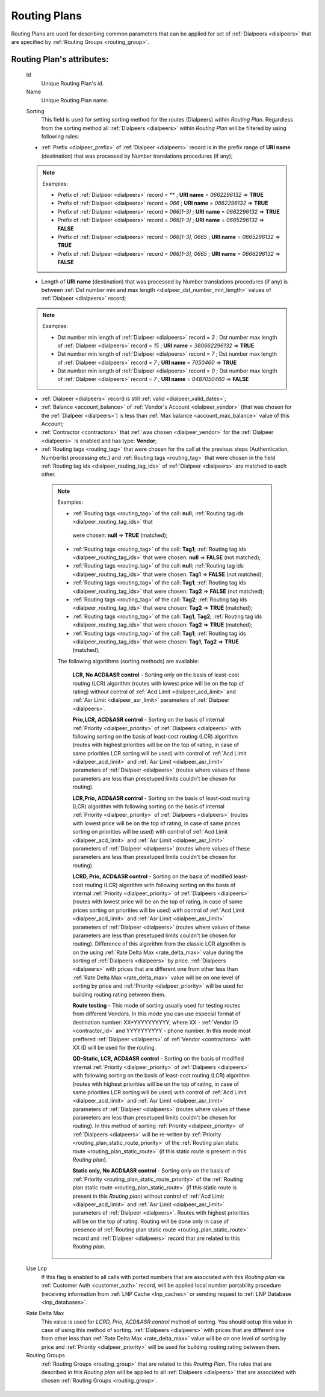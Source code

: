 
.. _routing_plan:

Routing Plans
~~~~~~~~~~~~~

Routing Plans are used for describing common parameters that can be applied for set of :ref:`Dialpeers <dialpeers>` that are specified by :ref:`Routing Groups <routing_group>`.

**Routing Plan**'s attributes:
``````````````````````````````

    .. _routing_plan_id:

    Id
        Unique Routing Plan's id.
    Name
        Unique Routing Plan name.

    .. _routing_plan_sorting:

    Sorting
        This field is used for setting sorting method for the routes (Dialpeers) within *Routing Plan*. Regardless from the sorting method all :ref:`Dialpeers <dialpeers>`  within *Routing Plan* will be filtered by using following rules:

    -   :ref:`Prefix <dialpeer_prefix>` of :ref:`Dialpeer <dialpeers>` record is in the prefix range of **URI name** (destination) that was processed by Number translations procedures (if any);

    .. note:: Examples:

       -    Prefix of :ref:`Dialpeer <dialpeers>` record = ** ; **URI name** = *0662296132* => **TRUE**
       -    Prefix of :ref:`Dialpeer <dialpeers>` record = *066* ; **URI name** = *0662296132* => **TRUE**
       -    Prefix of :ref:`Dialpeer <dialpeers>` record = *066[1-3]* ; **URI name** = *0662296132* => **TRUE**
       -    Prefix of :ref:`Dialpeer <dialpeers>` record = *066[1-3]* ; **URI name** = *0665296132* => **FALSE**
       -    Prefix of :ref:`Dialpeer <dialpeers>` record = *066[1-3], 0665* ; **URI name** = *0665296132* => **TRUE**
       -    Prefix of :ref:`Dialpeer <dialpeers>` record = *066[1-3], 0665* ; **URI name** = *0666296132* => **FALSE**

    -   Length of **URI name** (destination)  that was processed by Number translations procedures (if any) is between :ref:`Dst number min and max length <dialpeer_dst_number_min_length>` values of :ref:`Dialpeer <dialpeers>` record;

    .. note:: Examples:

       -    Dst number min length of :ref:`Dialpeer <dialpeers>` record = *3* ; Dst number max length of :ref:`Dialpeer <dialpeers>` record = *15* ; **URI name** = *380662296132* => **TRUE**
       -    Dst number min length of :ref:`Dialpeer <dialpeers>` record = *7* ; Dst number max length of :ref:`Dialpeer <dialpeers>` record = *7* ; **URI name** = *7050460* => **TRUE**
       -    Dst number min length of :ref:`Dialpeer <dialpeers>` record = *0* ; Dst number max length of :ref:`Dialpeer <dialpeers>` record = *7* ; **URI name** = *0487050460* => **FALSE**

    -   :ref:`Dialpeer <dialpeers>` record is still :ref:`valid <dialpeer_valid_dates>`;

    -   :ref:`Balance <account_balance>` of :ref:`Vendor's Account <dialpeer_vendor>` (that was chosen for the :ref:`Dialpeer <dialpeers>`) is less than :ref:`Max balance <account_max_balance>` value of this Account;

    -   :ref:`Contractor <contractors>` that :ref:`was chosen <dialpeer_vendor>` for the :ref:`Dialpeer <dialpeers>` is enabled and has type: **Vendor**;

    -   :ref:`Routing tags <routing_tag>` that were chosen for the call at the previous steps (Authentication, Numberlist processing etc.) and :ref:`Routing tags <routing_tag>` that were chosen in the field :ref:`Routing tag ids <dialpeer_routing_tag_ids>` of :ref:`Dialpeer <dialpeers>` are matched to each other.

     .. note:: Examples:

        -  :ref:`Routing tags <routing_tag>` of the call: **null**; :ref:`Routing tag ids <dialpeer_routing_tag_ids>` that
         were chosen: **null**  =>  **TRUE** (matched);
        -  :ref:`Routing tags <routing_tag>` of the call: **Tag1**; :ref:`Routing tag ids <dialpeer_routing_tag_ids>` that          were chosen: **null**  =>  **FALSE** (not matched);
        -  :ref:`Routing tags <routing_tag>` of the call: **null**; :ref:`Routing tag ids <dialpeer_routing_tag_ids>` that          were chosen: **Tag1**  =>  **FALSE** (not matched);
        -  :ref:`Routing tags <routing_tag>` of the call: **Tag1**; :ref:`Routing tag ids <dialpeer_routing_tag_ids>` that          were chosen: **Tag2**  =>  **FALSE** (not matched);
        -  :ref:`Routing tags <routing_tag>` of the call: **Tag2**; :ref:`Routing tag ids <dialpeer_routing_tag_ids>` that          were chosen: **Tag2**  =>  **TRUE** (matched);
        -  :ref:`Routing tags <routing_tag>` of the call: **Tag1**, **Tag2**; :ref:`Routing tag ids <dialpeer_routing_tag_ids>` that were chosen: **Tag2**  =>  **TRUE** (matched);
        -  :ref:`Routing tags <routing_tag>` of the call: **Tag1**; :ref:`Routing tag ids <dialpeer_routing_tag_ids>` that were chosen: **Tag1**, **Tag2**  =>  **TRUE** (matched);


        The following algorithms (sorting methods) are available:

            **LCR, No ACD&ASR control** - Sorting only on the basis of least-cost routing (LCR) algorithm (routes with lowest price will be on the top of rating) without control of :ref:`Acd Limit <dialpeer_acd_limit>` and :ref:`Asr Limit <dialpeer_asr_limit>` parameters of :ref:`Dialpeer <dialpeers>`.

            **Prio,LCR, ACD&ASR control** - Sorting on the basis of internal :ref:`Priority <dialpeer_priority>` of :ref:`Dialpeers <dialpeers>` with following sorting on the basis of least-cost routing (LCR) algorithm (routes with highest priorities will be on the top of rating, in case of same priorities LCR sorting will be used) with control of :ref:`Acd Limit <dialpeer_acd_limit>` and :ref:`Asr Limit <dialpeer_asr_limit>` parameters of :ref:`Dialpeer <dialpeers>` (routes where values of these parameters are less than presetuped limits couldn't be chosen for routing).

            **LCR,Prio, ACD&ASR control** - Sorting on the basis of least-cost routing (LCR) algorithm with following sorting on the basis of internal :ref:`Priority <dialpeer_priority>` of :ref:`Dialpeers <dialpeers>` (routes with lowest price will be on the top of rating, in case of same prices sorting on priorities will be used) with control of :ref:`Acd Limit <dialpeer_acd_limit>` and :ref:`Asr Limit <dialpeer_asr_limit>` parameters of :ref:`Dialpeer <dialpeers>` (routes where values of these parameters are less than presetuped limits couldn't be chosen for routing).

            **LCRD, Prio, ACD&ASR control** - Sorting on the basis of modified least-cost routing (LCR) algorithm with following sorting on the basis of internal :ref:`Priority <dialpeer_priority>` of :ref:`Dialpeers <dialpeers>` (routes with lowest price will be on the top of rating, in case of same prices sorting on priorities will be used) with control of :ref:`Acd Limit <dialpeer_acd_limit>` and :ref:`Asr Limit <dialpeer_asr_limit>` parameters of :ref:`Dialpeer <dialpeers>` (routes where values of these parameters are less than presetuped limits couldn't be chosen for routing). Difference of this algorithm from the classic LCR algorithm is on the using :ref:`Rate Delta Max <rate_delta_max>` value during the sorting of :ref:`Dialpeers <dialpeers>` by price. :ref:`Dialpeers <dialpeers>` with prices that are different one from other less than :ref:`Rate Delta Max <rate_delta_max>` value will be on one level of sorting by price and :ref:`Priority <dialpeer_priority>` will be used for building routing rating between them.

            **Route testing** - This mode of sorting usually used for testing routes from different Vendors. In this mode you can use especial format of destination number: XX*YYYYYYYYYY, where XX - :ref:`Vendor ID <contractor_id>` and YYYYYYYYYY - phone number. In this mode most preffered :ref:`Dialpeer <dialpeers>` of :ref:`Vendor <contractors>` with XX ID will be used for the routing.

            **QD-Static, LCR, ACD&ASR control** - Sorting on the basis of modified internal :ref:`Priority <dialpeer_priority>` of :ref:`Dialpeers <dialpeers>` with following sorting on the basis of least-cost routing (LCR) algorithm (routes with highest priorities will be on the top of rating, in case of same priorities LCR sorting will be used) with control of :ref:`Acd Limit <dialpeer_acd_limit>` and :ref:`Asr Limit <dialpeer_asr_limit>` parameters of :ref:`Dialpeer <dialpeers>` (routes where values of these parameters are less than presetuped limits couldn't be chosen for routing). In this method of sorting :ref:`Priority <dialpeer_priority>` of :ref:`Dialpeers <dialpeers>` will be re-writen by :ref:`Priority <routing_plan_static_route_priority>` of the :ref:`Routing plan static route <routing_plan_static_route>` (if this static route is present in this *Routing plan*).

            **Static only, No ACD&ASR control** - Sorting only on the basis of :ref:`Priority <routing_plan_static_route_priority>` of the :ref:`Routing plan static route <routing_plan_static_route>` (if this static route is present in this *Routing plan*) without control of :ref:`Acd Limit <dialpeer_acd_limit>` and :ref:`Asr Limit <dialpeer_asr_limit>` parameters of :ref:`Dialpeer <dialpeers>`. Routes with highest priorities will be on the top of rating. Routing will be done only in case of presence of :ref:`Routing plan static route <routing_plan_static_route>` record and :ref:`Dialpeer <dialpeers>` record that are related to this *Routing plan*.

    .. _routing_plan_use_lnp:

    Use Lnp
        If this flag is enabled to all calls with ported numbers that are associated with this *Routing plan* via :ref:`Customer Auth <customer_auth>` record, will be applied local number portability procedure (receiving information from :ref:`LNP Cache <lnp_caches>` or sending request to :ref:`LNP Database <lnp_databases>`.

    .. _rate_delta_max:

    Rate Delta Max
        This value is used for *LCRD, Prio, ACD&ASR control* method of sorting. You should setup this value in case of using this method of sorting. :ref:`Dialpeers <dialpeers>` with prices that are different one from other less than :ref:`Rate Delta Max <rate_delta_max>` value will be on one level of sorting by price and :ref:`Priority <dialpeer_priority>` will be used for building routing rating between them.
    Routing Groups
        :ref:`Routing Groups <routing_group>` that are related to this *Routing Plan*. The rules that are described in this *Routing plan* will be applied to all :ref:`Dialpeers <dialpeers>` that are associated with chosen :ref:`Routing Groups <routing_group>`.


